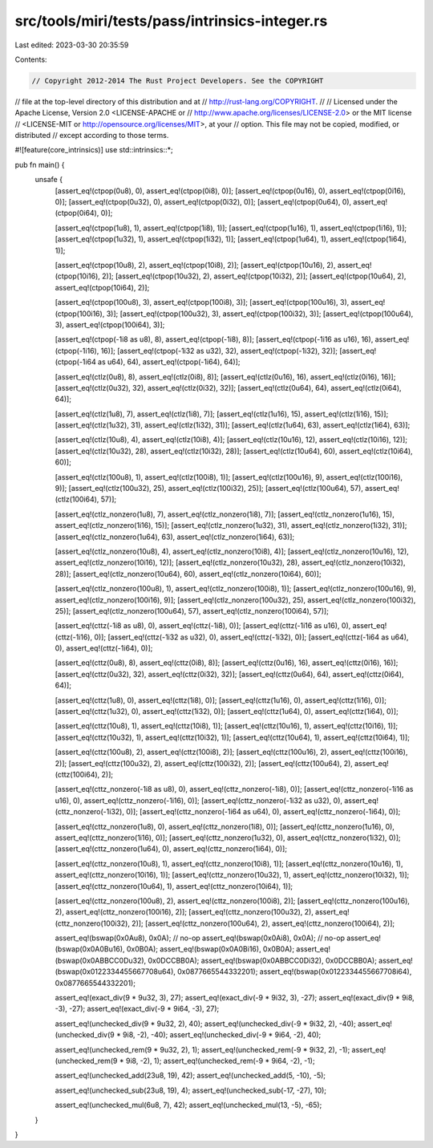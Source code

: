 src/tools/miri/tests/pass/intrinsics-integer.rs
===============================================

Last edited: 2023-03-30 20:35:59

Contents:

.. code-block:: rs

    // Copyright 2012-2014 The Rust Project Developers. See the COPYRIGHT
// file at the top-level directory of this distribution and at
// http://rust-lang.org/COPYRIGHT.
//
// Licensed under the Apache License, Version 2.0 <LICENSE-APACHE or
// http://www.apache.org/licenses/LICENSE-2.0> or the MIT license
// <LICENSE-MIT or http://opensource.org/licenses/MIT>, at your
// option. This file may not be copied, modified, or distributed
// except according to those terms.

#![feature(core_intrinsics)]
use std::intrinsics::*;

pub fn main() {
    unsafe {
        [assert_eq!(ctpop(0u8), 0), assert_eq!(ctpop(0i8), 0)];
        [assert_eq!(ctpop(0u16), 0), assert_eq!(ctpop(0i16), 0)];
        [assert_eq!(ctpop(0u32), 0), assert_eq!(ctpop(0i32), 0)];
        [assert_eq!(ctpop(0u64), 0), assert_eq!(ctpop(0i64), 0)];

        [assert_eq!(ctpop(1u8), 1), assert_eq!(ctpop(1i8), 1)];
        [assert_eq!(ctpop(1u16), 1), assert_eq!(ctpop(1i16), 1)];
        [assert_eq!(ctpop(1u32), 1), assert_eq!(ctpop(1i32), 1)];
        [assert_eq!(ctpop(1u64), 1), assert_eq!(ctpop(1i64), 1)];

        [assert_eq!(ctpop(10u8), 2), assert_eq!(ctpop(10i8), 2)];
        [assert_eq!(ctpop(10u16), 2), assert_eq!(ctpop(10i16), 2)];
        [assert_eq!(ctpop(10u32), 2), assert_eq!(ctpop(10i32), 2)];
        [assert_eq!(ctpop(10u64), 2), assert_eq!(ctpop(10i64), 2)];

        [assert_eq!(ctpop(100u8), 3), assert_eq!(ctpop(100i8), 3)];
        [assert_eq!(ctpop(100u16), 3), assert_eq!(ctpop(100i16), 3)];
        [assert_eq!(ctpop(100u32), 3), assert_eq!(ctpop(100i32), 3)];
        [assert_eq!(ctpop(100u64), 3), assert_eq!(ctpop(100i64), 3)];

        [assert_eq!(ctpop(-1i8 as u8), 8), assert_eq!(ctpop(-1i8), 8)];
        [assert_eq!(ctpop(-1i16 as u16), 16), assert_eq!(ctpop(-1i16), 16)];
        [assert_eq!(ctpop(-1i32 as u32), 32), assert_eq!(ctpop(-1i32), 32)];
        [assert_eq!(ctpop(-1i64 as u64), 64), assert_eq!(ctpop(-1i64), 64)];

        [assert_eq!(ctlz(0u8), 8), assert_eq!(ctlz(0i8), 8)];
        [assert_eq!(ctlz(0u16), 16), assert_eq!(ctlz(0i16), 16)];
        [assert_eq!(ctlz(0u32), 32), assert_eq!(ctlz(0i32), 32)];
        [assert_eq!(ctlz(0u64), 64), assert_eq!(ctlz(0i64), 64)];

        [assert_eq!(ctlz(1u8), 7), assert_eq!(ctlz(1i8), 7)];
        [assert_eq!(ctlz(1u16), 15), assert_eq!(ctlz(1i16), 15)];
        [assert_eq!(ctlz(1u32), 31), assert_eq!(ctlz(1i32), 31)];
        [assert_eq!(ctlz(1u64), 63), assert_eq!(ctlz(1i64), 63)];

        [assert_eq!(ctlz(10u8), 4), assert_eq!(ctlz(10i8), 4)];
        [assert_eq!(ctlz(10u16), 12), assert_eq!(ctlz(10i16), 12)];
        [assert_eq!(ctlz(10u32), 28), assert_eq!(ctlz(10i32), 28)];
        [assert_eq!(ctlz(10u64), 60), assert_eq!(ctlz(10i64), 60)];

        [assert_eq!(ctlz(100u8), 1), assert_eq!(ctlz(100i8), 1)];
        [assert_eq!(ctlz(100u16), 9), assert_eq!(ctlz(100i16), 9)];
        [assert_eq!(ctlz(100u32), 25), assert_eq!(ctlz(100i32), 25)];
        [assert_eq!(ctlz(100u64), 57), assert_eq!(ctlz(100i64), 57)];

        [assert_eq!(ctlz_nonzero(1u8), 7), assert_eq!(ctlz_nonzero(1i8), 7)];
        [assert_eq!(ctlz_nonzero(1u16), 15), assert_eq!(ctlz_nonzero(1i16), 15)];
        [assert_eq!(ctlz_nonzero(1u32), 31), assert_eq!(ctlz_nonzero(1i32), 31)];
        [assert_eq!(ctlz_nonzero(1u64), 63), assert_eq!(ctlz_nonzero(1i64), 63)];

        [assert_eq!(ctlz_nonzero(10u8), 4), assert_eq!(ctlz_nonzero(10i8), 4)];
        [assert_eq!(ctlz_nonzero(10u16), 12), assert_eq!(ctlz_nonzero(10i16), 12)];
        [assert_eq!(ctlz_nonzero(10u32), 28), assert_eq!(ctlz_nonzero(10i32), 28)];
        [assert_eq!(ctlz_nonzero(10u64), 60), assert_eq!(ctlz_nonzero(10i64), 60)];

        [assert_eq!(ctlz_nonzero(100u8), 1), assert_eq!(ctlz_nonzero(100i8), 1)];
        [assert_eq!(ctlz_nonzero(100u16), 9), assert_eq!(ctlz_nonzero(100i16), 9)];
        [assert_eq!(ctlz_nonzero(100u32), 25), assert_eq!(ctlz_nonzero(100i32), 25)];
        [assert_eq!(ctlz_nonzero(100u64), 57), assert_eq!(ctlz_nonzero(100i64), 57)];

        [assert_eq!(cttz(-1i8 as u8), 0), assert_eq!(cttz(-1i8), 0)];
        [assert_eq!(cttz(-1i16 as u16), 0), assert_eq!(cttz(-1i16), 0)];
        [assert_eq!(cttz(-1i32 as u32), 0), assert_eq!(cttz(-1i32), 0)];
        [assert_eq!(cttz(-1i64 as u64), 0), assert_eq!(cttz(-1i64), 0)];

        [assert_eq!(cttz(0u8), 8), assert_eq!(cttz(0i8), 8)];
        [assert_eq!(cttz(0u16), 16), assert_eq!(cttz(0i16), 16)];
        [assert_eq!(cttz(0u32), 32), assert_eq!(cttz(0i32), 32)];
        [assert_eq!(cttz(0u64), 64), assert_eq!(cttz(0i64), 64)];

        [assert_eq!(cttz(1u8), 0), assert_eq!(cttz(1i8), 0)];
        [assert_eq!(cttz(1u16), 0), assert_eq!(cttz(1i16), 0)];
        [assert_eq!(cttz(1u32), 0), assert_eq!(cttz(1i32), 0)];
        [assert_eq!(cttz(1u64), 0), assert_eq!(cttz(1i64), 0)];

        [assert_eq!(cttz(10u8), 1), assert_eq!(cttz(10i8), 1)];
        [assert_eq!(cttz(10u16), 1), assert_eq!(cttz(10i16), 1)];
        [assert_eq!(cttz(10u32), 1), assert_eq!(cttz(10i32), 1)];
        [assert_eq!(cttz(10u64), 1), assert_eq!(cttz(10i64), 1)];

        [assert_eq!(cttz(100u8), 2), assert_eq!(cttz(100i8), 2)];
        [assert_eq!(cttz(100u16), 2), assert_eq!(cttz(100i16), 2)];
        [assert_eq!(cttz(100u32), 2), assert_eq!(cttz(100i32), 2)];
        [assert_eq!(cttz(100u64), 2), assert_eq!(cttz(100i64), 2)];

        [assert_eq!(cttz_nonzero(-1i8 as u8), 0), assert_eq!(cttz_nonzero(-1i8), 0)];
        [assert_eq!(cttz_nonzero(-1i16 as u16), 0), assert_eq!(cttz_nonzero(-1i16), 0)];
        [assert_eq!(cttz_nonzero(-1i32 as u32), 0), assert_eq!(cttz_nonzero(-1i32), 0)];
        [assert_eq!(cttz_nonzero(-1i64 as u64), 0), assert_eq!(cttz_nonzero(-1i64), 0)];

        [assert_eq!(cttz_nonzero(1u8), 0), assert_eq!(cttz_nonzero(1i8), 0)];
        [assert_eq!(cttz_nonzero(1u16), 0), assert_eq!(cttz_nonzero(1i16), 0)];
        [assert_eq!(cttz_nonzero(1u32), 0), assert_eq!(cttz_nonzero(1i32), 0)];
        [assert_eq!(cttz_nonzero(1u64), 0), assert_eq!(cttz_nonzero(1i64), 0)];

        [assert_eq!(cttz_nonzero(10u8), 1), assert_eq!(cttz_nonzero(10i8), 1)];
        [assert_eq!(cttz_nonzero(10u16), 1), assert_eq!(cttz_nonzero(10i16), 1)];
        [assert_eq!(cttz_nonzero(10u32), 1), assert_eq!(cttz_nonzero(10i32), 1)];
        [assert_eq!(cttz_nonzero(10u64), 1), assert_eq!(cttz_nonzero(10i64), 1)];

        [assert_eq!(cttz_nonzero(100u8), 2), assert_eq!(cttz_nonzero(100i8), 2)];
        [assert_eq!(cttz_nonzero(100u16), 2), assert_eq!(cttz_nonzero(100i16), 2)];
        [assert_eq!(cttz_nonzero(100u32), 2), assert_eq!(cttz_nonzero(100i32), 2)];
        [assert_eq!(cttz_nonzero(100u64), 2), assert_eq!(cttz_nonzero(100i64), 2)];

        assert_eq!(bswap(0x0Au8), 0x0A); // no-op
        assert_eq!(bswap(0x0Ai8), 0x0A); // no-op
        assert_eq!(bswap(0x0A0Bu16), 0x0B0A);
        assert_eq!(bswap(0x0A0Bi16), 0x0B0A);
        assert_eq!(bswap(0x0ABBCC0Du32), 0x0DCCBB0A);
        assert_eq!(bswap(0x0ABBCC0Di32), 0x0DCCBB0A);
        assert_eq!(bswap(0x0122334455667708u64), 0x0877665544332201);
        assert_eq!(bswap(0x0122334455667708i64), 0x0877665544332201);

        assert_eq!(exact_div(9 * 9u32, 3), 27);
        assert_eq!(exact_div(-9 * 9i32, 3), -27);
        assert_eq!(exact_div(9 * 9i8, -3), -27);
        assert_eq!(exact_div(-9 * 9i64, -3), 27);

        assert_eq!(unchecked_div(9 * 9u32, 2), 40);
        assert_eq!(unchecked_div(-9 * 9i32, 2), -40);
        assert_eq!(unchecked_div(9 * 9i8, -2), -40);
        assert_eq!(unchecked_div(-9 * 9i64, -2), 40);

        assert_eq!(unchecked_rem(9 * 9u32, 2), 1);
        assert_eq!(unchecked_rem(-9 * 9i32, 2), -1);
        assert_eq!(unchecked_rem(9 * 9i8, -2), 1);
        assert_eq!(unchecked_rem(-9 * 9i64, -2), -1);

        assert_eq!(unchecked_add(23u8, 19), 42);
        assert_eq!(unchecked_add(5, -10), -5);

        assert_eq!(unchecked_sub(23u8, 19), 4);
        assert_eq!(unchecked_sub(-17, -27), 10);

        assert_eq!(unchecked_mul(6u8, 7), 42);
        assert_eq!(unchecked_mul(13, -5), -65);
    }
}


